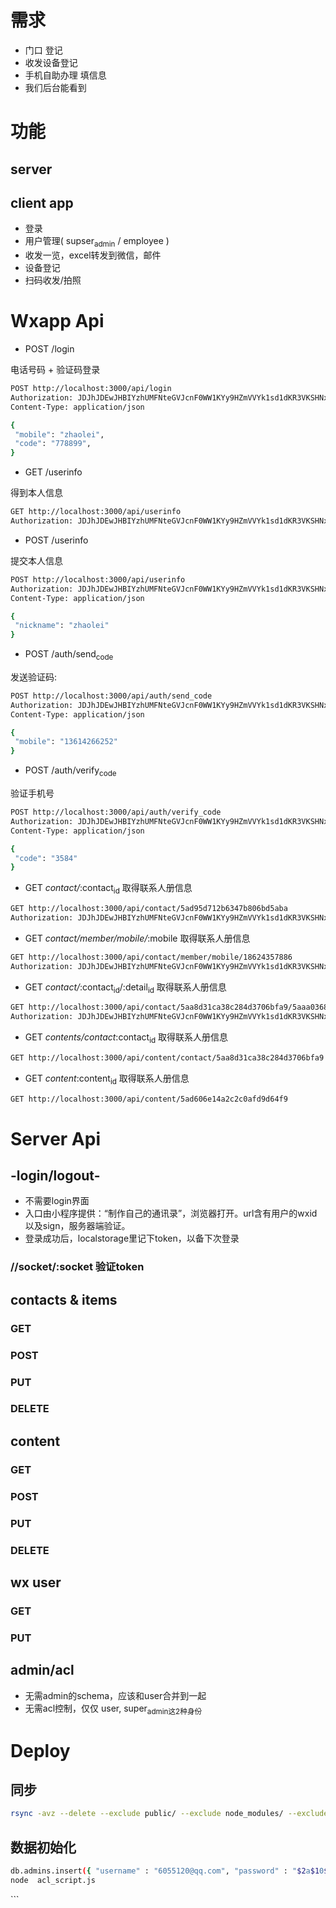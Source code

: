 * 需求
 - 门口 登记
 - 收发设备登记
 - 手机自助办理 填信息
 - 我们后台能看到

* 功能
** server
** client app
 - 登录
 - 用户管理( supser_admin / employee )
 - 收发一览，excel转发到微信，邮件
 - 设备登记
 - 扫码收发/拍照


* Wxapp Api
 - POST /login
 电话号码 + 验证码登录
#+BEGIN_SRC sh
POST http://localhost:3000/api/login
Authorization: JDJhJDEwJHBIYzhUMFNteGVJcnF0WW1KYy9HZmVVYk1sd1dKR3VKSHNxZ3gvWXp6cWxOWGN0TDNzS2lH
Content-Type: application/json

{
 "mobile": "zhaolei",
 "code": "778899",
}

#+END_SRC

 - GET /userinfo
 得到本人信息
#+BEGIN_SRC sh
GET http://localhost:3000/api/userinfo
Authorization: JDJhJDEwJHBIYzhUMFNteGVJcnF0WW1KYy9HZmVVYk1sd1dKR3VKSHNxZ3gvWXp6cWxOWGN0TDNzS2lH

#+END_SRC

 - POST /userinfo
 提交本人信息
#+BEGIN_SRC sh
POST http://localhost:3000/api/userinfo
Authorization: JDJhJDEwJHBIYzhUMFNteGVJcnF0WW1KYy9HZmVVYk1sd1dKR3VKSHNxZ3gvWXp6cWxOWGN0TDNzS2lH
Content-Type: application/json

{
 "nickname": "zhaolei"
}
#+END_SRC

 - POST /auth/send_code
 发送验证码:
#+BEGIN_SRC sh
POST http://localhost:3000/api/auth/send_code
Authorization: JDJhJDEwJHBIYzhUMFNteGVJcnF0WW1KYy9HZmVVYk1sd1dKR3VKSHNxZ3gvWXp6cWxOWGN0TDNzS2lH
Content-Type: application/json

{
 "mobile": "13614266252"
}
#+END_SRC

 - POST /auth/verify_code
 验证手机号
#+BEGIN_SRC sh
POST http://localhost:3000/api/auth/verify_code
Authorization: JDJhJDEwJHBIYzhUMFNteGVJcnF0WW1KYy9HZmVVYk1sd1dKR3VKSHNxZ3gvWXp6cWxOWGN0TDNzS2lH
Content-Type: application/json

{
 "code": "3584"
}
#+END_SRC

- GET /contact//:contact_id
 取得联系人册信息
#+BEGIN_SRC sh
GET http://localhost:3000/api/contact/5ad95d712b6347b806bd5aba
Authorization: JDJhJDEwJHBIYzhUMFNteGVJcnF0WW1KYy9HZmVVYk1sd1dKR3VKSHNxZ3gvWXp6cWxOWGN0TDNzS2lH

#+END_SRC

- GET /contact/member/mobile//:mobile
 取得联系人册信息
#+BEGIN_SRC sh
GET http://localhost:3000/api/contact/member/mobile/18624357886
Authorization: JDJhJDEwJHBIYzhUMFNteGVJcnF0WW1KYy9HZmVVYk1sd1dKR3VKSHNxZ3gvWXp6cWxOWGN0TDNzS2lH

#+END_SRC

- GET /contact//:contact_id/:detail_id
 取得联系人册信息
#+BEGIN_SRC sh
GET http://localhost:3000/api/contact/5aa8d31ca38c284d3706bfa9/5aaa03684c96786ea34ac9e2
Authorization: JDJhJDEwJHBIYzhUMFNteGVJcnF0WW1KYy9HZmVVYk1sd1dKR3VKSHNxZ3gvWXp6cWxOWGN0TDNzS2lH

#+END_SRC

- GET /contents/contact/:contact_id
 取得联系人册信息
#+BEGIN_SRC sh
GET http://localhost:3000/api/content/contact/5aa8d31ca38c284d3706bfa9

#+END_SRC

- GET /content/:content_id
 取得联系人册信息
#+BEGIN_SRC sh
GET http://localhost:3000/api/content/5ad606e14a2c2c0afd9d64f9

#+END_SRC

* Server Api
** -login/logout-
 - 不需要login界面
 - 入口由小程序提供：“制作自己的通讯录”，浏览器打开。url含有用户的wxid以及sign，服务器端验证。
 - 登录成功后，localstorage里记下token，以备下次登录
*** //socket/:socket 验证token
** contacts & items
*** GET
*** POST
*** PUT
*** DELETE
** content
*** GET
*** POST
*** PUT
*** DELETE
** wx user
*** GET
*** PUT
** admin/acl
 - 无需admin的schema，应该和user合并到一起
 - 无需acl控制，仅仅 user, super_admin这2种身份
* Deploy

** 同步
#+BEGIN_SRC sh
rsync -avz --delete --exclude public/ --exclude node_modules/ --exclude .git  /works/projects/wxapp-redpackx/server/ test:/home/zhaolei/wxcontracts/
#+END_SRC

** 数据初始化
#+BEGIN_SRC sh
db.admins.insert({ "username" : "6055120@qq.com", "password" : "$2a$10$8pmfUnqXvuR5hnoMeDJzg.wpS79rROFySwtzys8wI2AsSeSUGc0uG", "create_date" : ISODate("2017-08-18T05:27:31.999Z"), "delete_flag" : false, "acl_roles" : [ "super_admin" ] });
node  acl_script.js
#+END_SRC
```

